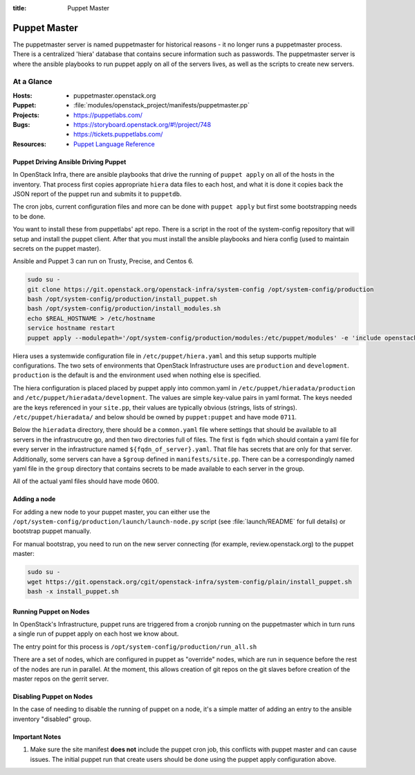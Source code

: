 :title: Puppet Master

.. _puppet-master:

Puppet Master
#############

The puppetmaster server is named puppetmaster for historical reasons - it
no longer runs a puppetmaster process. There is a centralized 'hiera'
database that contains secure information such as passwords. The puppetmaster
server is where the ansible playbooks to run puppet apply on all of the
servers lives, as well as the scripts to create new servers.

At a Glance
===========

:Hosts:
  * puppetmaster.openstack.org
:Puppet:
  * :file:`modules/openstack_project/manifests/puppetmaster.pp`
:Projects:
  * https://puppetlabs.com/
:Bugs:
  * https://storyboard.openstack.org/#!/project/748
  * https://tickets.puppetlabs.com/
:Resources:
  * `Puppet Language Reference <https://docs.puppetlabs.com/references/latest/type.html>`_

Puppet Driving Ansible Driving Puppet
-------------------------------------

In OpenStack Infra, there are ansible playbooks that drive the running of
``puppet apply`` on all of the hosts in the inventory. That process first
copies appropriate ``hiera`` data files to each host, and what it is done
it copies back the JSON report of the puppet run and submits it to
``puppetdb``.

The cron jobs, current configuration files and more can be done with ``puppet
apply`` but first some bootstrapping needs to be done.

You want to install these from puppetlabs' apt repo. There is a script in the
root of the system-config repository that will setup and install the
puppet client. After that you must install the ansible playbooks and hiera
config (used to maintain secrets on the puppet master).

Ansible and Puppet 3 can run on Trusty, Precise, and Centos 6.

.. code-block:: bash

   sudo su -
   git clone https://git.openstack.org/openstack-infra/system-config /opt/system-config/production
   bash /opt/system-config/production/install_puppet.sh
   bash /opt/system-config/production/install_modules.sh
   echo $REAL_HOSTNAME > /etc/hostname
   service hostname restart
   puppet apply --modulepath='/opt/system-config/production/modules:/etc/puppet/modules' -e 'include openstack_project::puppetmaster'

Hiera uses a systemwide configuration file in ``/etc/puppet/hiera.yaml``
and this setup supports multiple configurations. The two sets of environments
that OpenStack Infrastructure uses are ``production`` and ``development``.
``production`` is the default is and the environment used when nothing else is
specified.

The hiera configuration is placed placed by puppet apply into common.yaml in
``/etc/puppet/hieradata/production`` and ``/etc/puppet/hieradata/development``.
The values are simple key-value pairs in yaml format. The keys needed are the
keys referenced in your ``site.pp``, their values are typically obvious
(strings, lists of strings). ``/etc/puppet/hieradata/`` and below should be
owned by ``puppet:puppet`` and have mode ``0711``.

Below the ``hieradata`` directory, there should be a ``common.yaml`` file where
settings that should be available to all servers in the infrastrucutre go,
and then two directories full of files. The first is ``fqdn`` which should
contain a yaml file for every server in the infrastructure named
``${fqdn_of_server}.yaml``. That file has secrets that are only for that
server. Additionally, some servers can have a ``$group`` defined in
``manifests/site.pp``. There can be a correspondingly named yaml file in the
``group`` directory that contains secrets to be made available to each
server in the group.

All of the actual yaml files should have mode 0600.

Adding a node
-------------

For adding a new node to your puppet master, you can either use the
``/opt/system-config/production/launch/launch-node.py`` script
(see :file:`launch/README` for full details) or bootstrap puppet manually.

For manual bootstrap, you need to run on the new server connecting
(for example, review.openstack.org) to the puppet master:

.. code-block:: bash

   sudo su -
   wget https://git.openstack.org/cgit/openstack-infra/system-config/plain/install_puppet.sh
   bash -x install_puppet.sh

Running Puppet on Nodes
-----------------------

In OpenStack's Infrastructure, puppet runs are triggered from a cronjob
running on the puppetmaster which in turn runs a single run of puppet apply on
each host we know about.

The entry point for this process is ``/opt/system-config/production/run_all.sh``

There are a set of nodes, which are configured in puppet as "override" nodes,
which are run in sequence before the rest of the nodes are run in parallel.
At the moment, this allows creation of git repos on the git slaves before
creation of the master repos on the gerrit server.

Disabling Puppet on Nodes
-------------------------

In the case of needing to disable the running of puppet on a node, it's a
simple matter of adding an entry to the ansible inventory "disabled" group.

Important Notes
---------------

#. Make sure the site manifest **does not** include the puppet cron job, this
   conflicts with puppet master and can cause issues.  The initial puppet run
   that create users should be done using the puppet apply configuration above.

